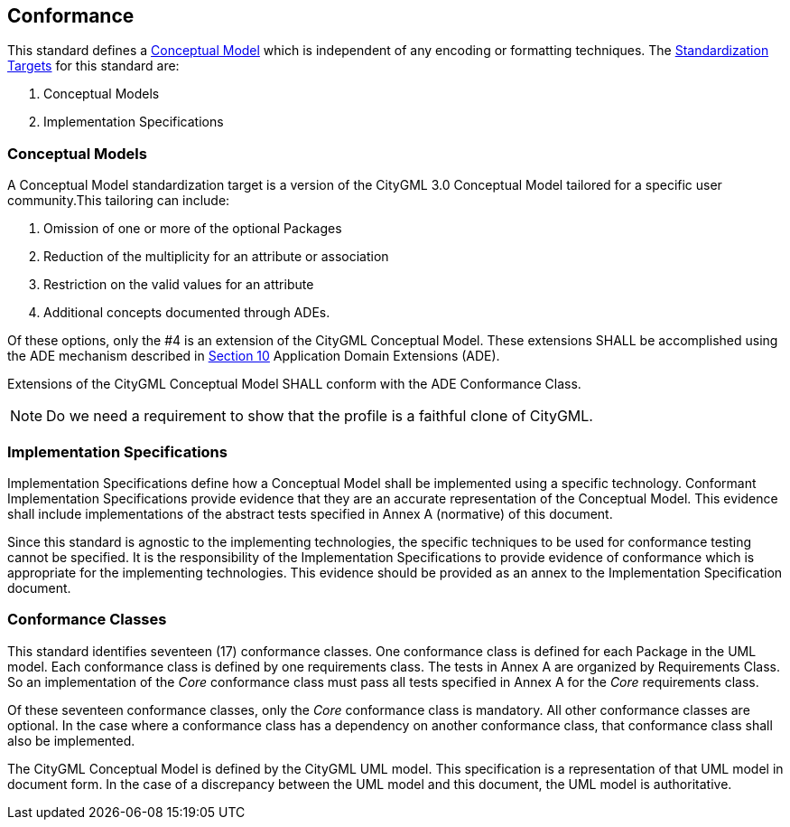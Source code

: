 [[conformance-section]]

== Conformance

This standard defines a <<conceptual_model_definition,Conceptual Model>> which is independent of any encoding or formatting techniques. The <<standardization-target-definition,Standardization Targets>> for this standard are:

. Conceptual Models
. Implementation Specifications

[[conceptual-model-conformance]]
=== Conceptual Models

A Conceptual Model standardization target is a version of the CityGML 3.0 Conceptual Model tailored for a specific user community.This tailoring can include:

. Omission of one or more of the optional Packages
. Reduction of the multiplicity for an attribute or association
. Restriction on the valid values for an attribute
. Additional concepts documented through ADEs.

Of these options, only the #4 is an extension of the CityGML Conceptual Model. These extensions SHALL be accomplished using the ADE mechanism described in <<rc_ade_section,Section 10>> Application Domain Extensions (ADE). 

Extensions of the CityGML Conceptual Model SHALL conform with the ADE Conformance Class. 

NOTE: Do we need a requirement to show that the profile is a faithful clone of CityGML. 

[[implementation-specification-conformance]]
=== Implementation Specifications

Implementation Specifications define how a Conceptual Model shall be implemented using a specific technology. Conformant Implementation Specifications provide evidence that they are an accurate representation of the Conceptual Model. This evidence shall include implementations of the abstract tests specified in Annex A (normative) of this document. 

Since this standard is agnostic to the implementing technologies, the specific techniques to be used for conformance testing cannot be specified. It is the responsibility of the Implementation Specifications to provide evidence of conformance which is appropriate for the implementing technologies. This evidence should be provided as an annex to the Implementation Specification document. 

[[conformance-class-section]]
=== Conformance Classes

This standard identifies seventeen (17) conformance classes. One conformance class is defined for each Package in the UML model. Each conformance class is defined by one requirements class. The tests in Annex A are organized by Requirements Class. So an implementation of the _Core_ conformance class must pass all tests specified in Annex A for the _Core_ requirements class.

Of these seventeen conformance classes, only the _Core_ conformance class is mandatory. All other conformance classes are optional. In the case where a conformance class has a dependency on another conformance class, that conformance class shall also be implemented. 

The CityGML Conceptual Model is defined by the CityGML UML model. This specification is a representation of that UML model in document form. In the case of a discrepancy between the UML model and this document, the UML model is authoritative. 






